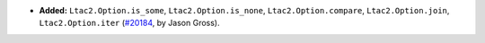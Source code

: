 - **Added:**
  ``Ltac2.Option.is_some``, ``Ltac2.Option.is_none``, ``Ltac2.Option.compare``,
  ``Ltac2.Option.join``, ``Ltac2.Option.iter``
  (`#20184 <https://github.com/coq/coq/pull/20184>`_,
  by Jason Gross).
